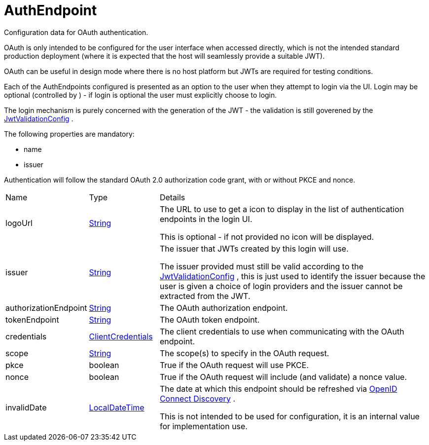 = AuthEndpoint

Configuration data for OAuth authentication.

OAuth is only intended to be configured for the user interface when accessed directly, which is not the intended standard production deployment
 (where it is expected that the host will seamlessly provide a suitable JWT).
 

OAuth can be useful in design mode where there is no host platform but JWTs are required for testing conditions.
 

Each of the AuthEndpoints configured is presented as an option to the user when they attempt to login via the UI.
 Login may be optional (controlled by ) - if login is optional the user must explicitly choose to login.
 

The login mechanism is purely concerned with the generation of the JWT - the validation is still goverened by the xref:uk.co.spudsoft.query.main.JwtValidationConfig.adoc[JwtValidationConfig] .
 

The following properties are mandatory:
 
 * name
 * issuer
 


Authentication will follow the standard OAuth 2.0 authorization code grant, with or without PKCE and nonce.

[cols="1,1a,4a",stripes=even]
|===
| Name
| Type
| Details


| [[logoUrl]]logoUrl
| link:https://docs.oracle.com/en/java/javase/21/docs/api/java.base/java/lang/String.html[String]
| The URL to use to get a icon to display in the list of authentication endpoints in the login UI.

This is optional - if not provided no icon will be displayed.
| [[issuer]]issuer
| link:https://docs.oracle.com/en/java/javase/21/docs/api/java.base/java/lang/String.html[String]
| The issuer that JWTs created by this login will use.

The issuer provided must still be valid according to the xref:uk.co.spudsoft.query.main.JwtValidationConfig.adoc[JwtValidationConfig] , this is just used to identify the issuer 
 because the user is given a choice of login providers and the issuer cannot be extracted from the JWT.
| [[authorizationEndpoint]]authorizationEndpoint
| link:https://docs.oracle.com/en/java/javase/21/docs/api/java.base/java/lang/String.html[String]
| The OAuth authorization endpoint.
| [[tokenEndpoint]]tokenEndpoint
| link:https://docs.oracle.com/en/java/javase/21/docs/api/java.base/java/lang/String.html[String]
| The OAuth token endpoint.
| [[credentials]]credentials
| xref:uk.co.spudsoft.query.main.ClientCredentials.adoc[ClientCredentials]
| The client credentials to use when communicating with the OAuth endpoint.
| [[scope]]scope
| link:https://docs.oracle.com/en/java/javase/21/docs/api/java.base/java/lang/String.html[String]
| The scope(s) to specify in the OAuth request.
| [[pkce]]pkce
| boolean
| True if the OAuth request will use PKCE.
| [[nonce]]nonce
| boolean
| True if the OAuth request will include (and validate) a nonce value.
| [[invalidDate]]invalidDate
| link:https://docs.oracle.com/en/java/javase/21/docs/api/java.base/java/time/LocalDateTime.html[LocalDateTime]
| The date at which this endpoint should be refreshed via link:https://openid.net/specs/openid-connect-discovery-1_0.html[OpenID Connect Discovery] .

This is not intended to be used for configuration, it is an internal value for implementation use.
|===
